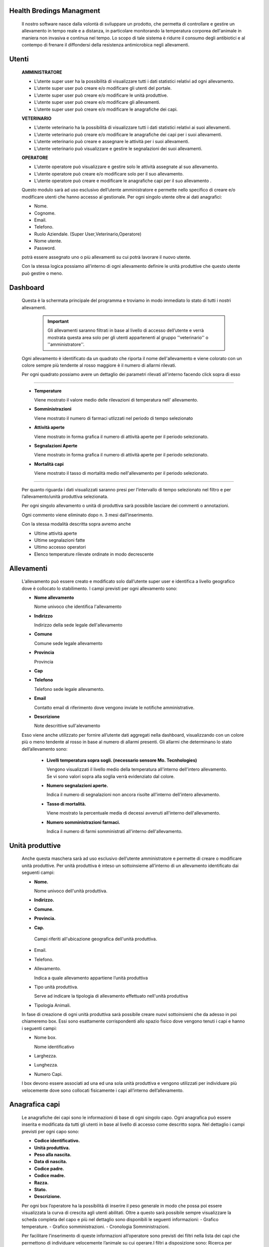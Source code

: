 =========================
Health Bredings Managment
=========================

    Il nostro software nasce dalla volontà di sviluppare un prodotto, che permetta di controllare e gestire un allevamento in tempo reale e a distanza, in particolare monitorando la temperatura corporea dell'animale in maniera non invasiva e continua nel tempo. Lo scopo di tale sistema è ridurre il consumo degli antibiotici e al contempo di frenare il diffondersi della resistenza antimicrobica negli allevamenti.


.. image:: https://github.com/fr00ller/Mo.Te/blob/master/dashboard.png?raw=true

    
============
Utenti
============

    **AMMINISTRATORE**

    - L’utente super user ha la possibilità di visualizzare tutti i dati statistici relativi ad ogni allevamento.

    - L’utente super user può creare e/o modificare gli utenti del portale.

    - L’utente super user può creare e/o modificare le unità produttive.

    - L’utente super user può creare e/o modificare gli allevamenti.

    - L’utente super user può creare e/o modificare le anagrafiche dei capi.



    **VETERINARIO**

    - L’utente veterinario ha la possibilità di visualizzare tutti i dati statistici relativi ai suoi allevamenti.

    - L’utente veterinario può creare e/o modificare le anagrafiche dei capi per i suoi allevamenti.

    - L’utente veterinario può creare e assegnare le attività per i suoi allevamenti.

    - L’utente veterinario può visualizzare e gestire le segnalazioni dei suoi allevamenti.


    **OPERATORE**

    - L’utente operatore può visualizzare e gestire solo le attività assegnate al suo allevamento.

    - L’utente operatore può creare e/o modificare solo per il suo allevamento.

    - L’utente operatore può creare e modificare le anagrafiche capi per il suo allevamento .


    Questo modulo sarà ad uso esclusivo dell’utente amministratore  e permette  nello specifico di creare e/o modificare utenti che hanno accesso al gestionale. Per ogni singolo utente oltre ai dati anagrafici:

    - Nome.

    - Cognome.

    - Email.

    - Telefono.

    - Ruolo Aziendale. (Super User,Veterinario,Operatore)

    - Nome utente.

    - Password.

    potrà essere assegnato uno o più allevamenti su cui potrà lavorare il nuovo utente.

    Con la stessa logica possiamo all’interno di ogni allevamento definire le unità produttive che questo utente può gestire o meno.

============
Dashboard
============

   Questa è la schermata principale del programma e troviamo in modo immediato lo stato di tutti i nostri allevamenti. 

     .. important::  Gli allevamenti saranno filtrati in base al livello di accesso dell’utente e verrà mostrata questa area solo per gli utenti appartenenti al gruppo ''veterinario'' o ''amministratore''.

   Ogni allevamento è identificato da un quadrato che riporta il nome dell'allevamento e viene colorato con un colore sempre più tendente al rosso maggiore è il numero di allarmi rilevati.


   Per ogni quadrato possiamo avere un dettaglio dei parametri rilevati all'interno facendo click sopra di esso



.. image:: https://github.com/fr00ller/Mo.Te/blob/master/dash.png?raw=true
        
------

    - **Temperature**


      Viene mostrato il valore medio delle rilevazioni di temperatura nell' allevamento.


    - **Somministrazioni**


      Viene mostrato il numero di farmaci utlizzati nel periodo di tempo selezionato


    - **Attività aperte**


      Viene mostrato in forma grafica il numero di attività aperte per il periodo selezionato.


    - **Segnalazioni Aperte**


      Viene mostrato in forma grafica il numero di attività aperte per il periodo selezionato.


    - **Mortalità capi**


      Viene mostrato il tasso di mortalità medio nell'allevamento per il periodo selezionato.

-----

    Per quanto riguarda i dati visualizzati saranno presi per l’intervallo di tempo selezionato nel filtro e per l’allevamento/unità produttiva selezionata.

    Per ogni singolo allevamento o unità di produttiva sarà possibile lasciare dei commenti o annotazioni.
    
    Ogni commento viene eliminato dopo n. 3 mesi dall’inserimento.


    Con la stessa modalità descritta sopra avremo anche

    - Ultime attività aperte

    - Ultime segnalazioni fatte

    - Ultimo accesso operatori

    - Elenco temperature rilevate ordinate in modo decrescente

  


===========
Allevamenti
===========

    L’allevamento può essere creato e modificato solo dall’utente super user e identifica a livello geografico dove è collocato lo stabilimento. I campi previsti per ogni allevamento sono:

    - **Nome allevamento**

      Nome univoco che identifica l'allevamento

    - **Indirizzo**

      Indirizzo della sede legale dell'allevamento

    - **Comune**

      Comune sede legale allevamento

    - **Provincia**

      Provincia

    - **Cap**

    - **Telefono**

      Telefono sede legale allevamento.

    - **Email**

      Contatto email di riferimento dove vengono inviate le notifiche amministrative.

    - **Descrizione**

      Note descrittive sull'alevamento

    Esso viene anche  utilizzato per fornire all’utente dati aggregati nella dashboard, visualizzando con un colore più o meno tendente al rosso in base al numero di allarmi presenti. Gli allarmi che determinano lo stato dell’allevamento sono:

        - **Livelli temperatura sopra sogli. (necessario sensore Mo. Tecnhologies)**

          Vengono visualizzati il livello medio della temperatura all'interno dell'intero allevamento. Se vi sono valori sopra alla soglia verrà evidenziato dal colore.

        - **Numero segnalazioni aperte.**

          Indica il numero di segnalazioni non ancora risolte all'interno dell'intero allevamento.

        - **Tasso di mortalità.**

          Viene mostrato la percentuale media di decessi avvenuti all'interno dell'allevamento.

        - **Numero somministrazioni farmaci.**

          Indica il numero di farmi somministrati all'interno dell'allevamento.




========================
    Unità produttive
========================

    Anche questa maschera sarà ad uso esclusivo dell’utente amministratore  e permette di creare o modificare unità produttive. Per unità produttiva è inteso un sottoinsieme all’interno di un allevamento identificato dai seguenti campi:

    - **Nome.**

      Nome univoco dell'unità produttiva.

    - **Indirizzo.**
    - **Comune.**
    - **Provincia.**
    - **Cap.**

     Campi riferiti all'ubicazione geografica dell'unità produttiva.

    - Email.
    - Telefono.

    - Allevamento.

      Indica a quale allevamento appartiene l’unità produttiva

    - Tipo unità produttiva.

      Serve ad indicare la tipologia di allevamento effettuato nell'unità produttiva

    - Tipologia Animali.

    In fase di creazione di ogni unità produttiva sarà possibile creare nuovi sottoinsiemi che da adesso in poi chiameremo box. Essi sono esattamente corrispondenti allo spazio fisico dove vengono tenuti i capi e hanno i seguenti campi:

    - Nome box.

      Nome identificativo 

    - Larghezza.
    - Lunghezza.
    - Numero Capi.

    I box devono essere associati ad una ed una sola unità produttiva e vengono utilizzati per individuare più velocemente dove sono collocati fisicamente i capi all’interno dell’allevamento.

=======================
    Anagrafica capi
=======================

    Le anagrafiche dei capi sono le informazioni di base di ogni singolo capo. Ogni anagrafica può essere inserita e modificata da tutti gli utenti in base al livello di accesso come descritto sopra. Nel dettaglio i campi previsti per ogni capo sono:

    - **Codice identificativo.**
    - **Unità produttiva.**
    - **Peso alla nascita.**
    - **Data di nascita.**
    - **Codice padre.**
    - **Codice madre.**
    - **Razza.**
    - **Stato.**
    - **Descrizione.**

    Per ogni box l’operatore ha la possibilità di inserire il peso generale in modo che possa poi essere visualizzata  la curva di crescita agli utenti abilitati.
    Oltre a questo sarà possibile sempre visualizzare la scheda completa del capo e più nel dettaglio sono disponibili le seguenti informazioni:
    - Grafico temperature.
    - Grafico somministrazioni.
    - Cronologia Somministrazioni.

    Per facilitare l’inserimento di queste informazioni all’operatore sono previsti dei filtri nella lista dei capi che permettono di individuare velocemente l’animale su cui operare.I filtri a disposizione sono:
    Ricerca per codice identificativo.

    - Unità produttiva.
    - Range di date.
    - Temperatura.

==================
    Attività
==================


    Le attività sono lo strumento che viene usato dal veterinario per poter assegnare compiti ad uno specifico allevamento o unità produttiva. 


.. image:: https://github.com/fr00ller/Mo.Te/blob/master/attivita.png?raw=true



-----------------------



    Può essere creata una nuova attività utilizzando il bottone blu in alto a destra "+ Nuova Attività". 
    Nella successiva maschera possiamo selezionare una specifica unità produttiva, un box o direttamente il numero del capo per poi proseguire con il testo aggiungi che ci farà comparire la seguente schermata




.. image::  https://github.com/fr00ller/Mo.Te/blob/master/crea_attivit%C3%A0.png?raw=true


--------

    - **Capi interessati.**

       In base alla selezione fatta precedentemente ci troveremo i capi suddivisi per box. Possiamo comunque rimuovere ulteriori capi non interessati.

    - **Tipo attività (Somministrazione, Richiesta Generica).**

       Va selezionata la tipologia di attività scegliendo tra:
          
           - Somministrazione 
             
             Nel caso specifico della somministrazione sarà possibile specificare:

                 - **Nome del farmaco.**
                 - **Dose.**
                 - **Ripetizione.**
                 - **Intervallo di tempo.**


           - Richiesta Generica
           
             Nel caso specifico della richiesta generica sarà possibile specificare:

                 - **Descrizione breve**
                 - **Ripetizione.**
                 - **Intervallo di tempo.**


           
    - **Priorità.**

       Possiamo indicare l'urgenza all'operatore indicando se ha priorità **Normale** o **Urgente**

    - **Descrizione.**

       Possiamo descrivere nel dettaglio la tipologia di attività da svolgere.

    

    I filtri possibili per le attività sono:

    - Tipo di attività.

    - Range di date



======================
    Segnalazioni
======================

    Per quanto le segnalazioni possiamo definire lo strumento di comunicazione a disposizione dell’operatore. Esso infatti permette di segnalare le problematiche o eventi che accadono nell’allevamento al veterinario responsabile. In fase di creazione di una nuova segnalazione abbiamo a disposizione i seguenti campi:

    - Capi interessati.
    - Descrizione problema.
    - Allegato.
    - Le segnalazioni saranno visualizzate al veterinario di competenza e sarà possibile filtrare per i seguenti campi:
    - unità produttiva
    - nome box
    - stato
    - range di date


=======================
Flusso Operativo
=======================

    Se la segnalazione viene risolta scompare dall’elenco delle attività e delle segnalazioni ma ne teniamo comunque traccia all’interno della scheda del capo, in modo da capire lo storico delle varie problematiche avute e risolte.
e
